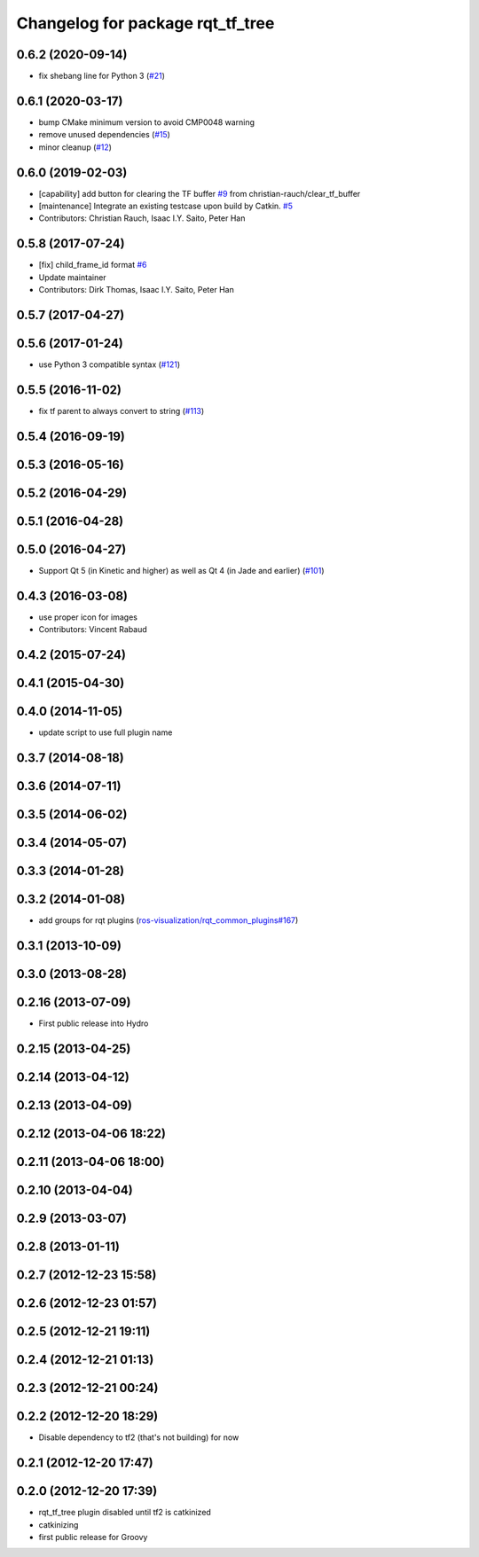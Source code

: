 ^^^^^^^^^^^^^^^^^^^^^^^^^^^^^^^^^
Changelog for package rqt_tf_tree
^^^^^^^^^^^^^^^^^^^^^^^^^^^^^^^^^

0.6.2 (2020-09-14)
------------------
* fix shebang line for Python 3 (`#21 <https://github.com/ros-visualization/rqt_tf_tree/issues/21>`_)

0.6.1 (2020-03-17)
------------------
* bump CMake minimum version to avoid CMP0048 warning
* remove unused dependencies (`#15 <https://github.com/ros-visualization/rqt_tf_tree/issues/15>`_)
* minor cleanup (`#12 <https://github.com/ros-visualization/rqt_tf_tree/issues/12>`_)

0.6.0 (2019-02-03)
------------------
* [capability] add button for clearing the TF buffer `#9 <https://github.com/ros-visualization/rqt_tf_tree/issues/9>`_ from christian-rauch/clear_tf_buffer
* [maintenance] Integrate an existing testcase upon build by Catkin. `#5 <https://github.com/ros-visualization/rqt_tf_tree/issues/5>`_
* Contributors: Christian Rauch, Isaac I.Y. Saito, Peter Han

0.5.8 (2017-07-24)
------------------
* [fix] child_frame_id format `#6 <https://github.com/ros-visualization/rqt_tf_tree/issues/6>`_
* Update maintainer
* Contributors: Dirk Thomas, Isaac I.Y. Saito, Peter Han

0.5.7 (2017-04-27)
------------------

0.5.6 (2017-01-24)
------------------
* use Python 3 compatible syntax (`#121 <https://github.com/ros-visualization/rqt_robot_plugins/pull/121>`_)

0.5.5 (2016-11-02)
------------------
* fix tf parent to always convert to string (`#113 <https://github.com/ros-visualization/rqt_robot_plugins/pull/113>`_)

0.5.4 (2016-09-19)
------------------

0.5.3 (2016-05-16)
------------------

0.5.2 (2016-04-29)
------------------

0.5.1 (2016-04-28)
------------------

0.5.0 (2016-04-27)
------------------
* Support Qt 5 (in Kinetic and higher) as well as Qt 4 (in Jade and earlier) (`#101 <https://github.com/ros-visualization/rqt_robot_plugins/pull/101>`_)

0.4.3 (2016-03-08)
------------------
* use proper icon for images
* Contributors: Vincent Rabaud

0.4.2 (2015-07-24)
------------------

0.4.1 (2015-04-30)
------------------

0.4.0 (2014-11-05)
------------------
* update script to use full plugin name

0.3.7 (2014-08-18)
------------------

0.3.6 (2014-07-11)
------------------

0.3.5 (2014-06-02)
------------------

0.3.4 (2014-05-07)
------------------

0.3.3 (2014-01-28)
------------------

0.3.2 (2014-01-08)
------------------
* add groups for rqt plugins (`ros-visualization/rqt_common_plugins#167 <https://github.com/ros-visualization/rqt_common_plugins/issues/167>`_)

0.3.1 (2013-10-09)
------------------

0.3.0 (2013-08-28)
------------------

0.2.16 (2013-07-09)
-------------------
* First public release into Hydro

0.2.15 (2013-04-25)
-------------------

0.2.14 (2013-04-12)
-------------------

0.2.13 (2013-04-09)
-------------------

0.2.12 (2013-04-06 18:22)
-------------------------

0.2.11 (2013-04-06 18:00)
-------------------------

0.2.10 (2013-04-04)
-------------------

0.2.9 (2013-03-07)
------------------

0.2.8 (2013-01-11)
------------------

0.2.7 (2012-12-23 15:58)
------------------------

0.2.6 (2012-12-23 01:57)
------------------------

0.2.5 (2012-12-21 19:11)
------------------------

0.2.4 (2012-12-21 01:13)
------------------------

0.2.3 (2012-12-21 00:24)
------------------------

0.2.2 (2012-12-20 18:29)
------------------------
* Disable dependency to tf2 (that's not building) for now

0.2.1 (2012-12-20 17:47)
------------------------

0.2.0 (2012-12-20 17:39)
------------------------
* rqt_tf_tree plugin disabled until tf2 is catkinized 
* catkinizing
* first public release for Groovy

